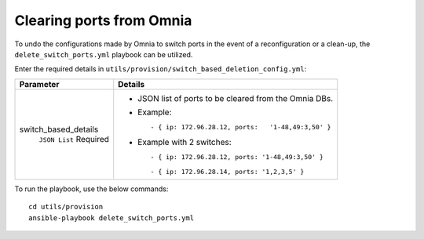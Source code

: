 Clearing ports from Omnia
--------------------------

To undo the configurations made by Omnia to switch ports in the event of a reconfiguration or a clean-up, the ``delete_switch_ports.yml`` playbook can be utilized.

Enter the required details in ``utils/provision/switch_based_deletion_config.yml``:

+----------------------+----------------------------------------------------------+
| Parameter            | Details                                                  |
+======================+==========================================================+
| switch_based_details | * JSON list of ports to be cleared   from the Omnia DBs. |
|      ``JSON List``   |                                                          |
|      Required        | * Example: ::                                            |
|                      |                                                          |
|                      |       - { ip: 172.96.28.12, ports:   '1-48,49:3,50' }    |
|                      |                                                          |
|                      | * Example with 2 switches: ::                            |
|                      |                                                          |
|                      |        - { ip: 172.96.28.12, ports: '1-48,49:3,50' }     |
|                      |                                                          |
|                      |        - { ip: 172.96.28.14, ports: '1,2,3,5' }          |
|                      |                                                          |
+----------------------+----------------------------------------------------------+

To run the playbook, use the below commands: ::

    cd utils/provision
    ansible-playbook delete_switch_ports.yml

